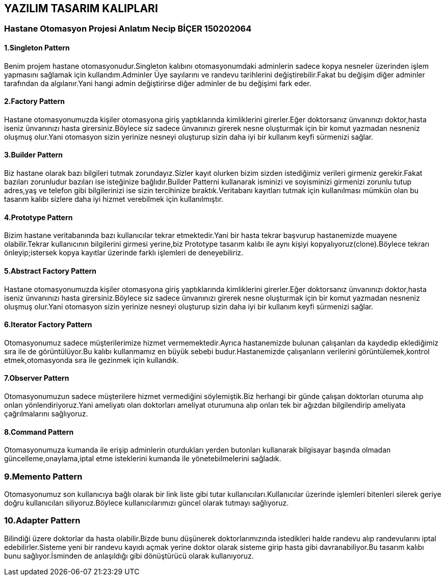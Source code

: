 == YAZILIM TASARIM KALIPLARI
=== Hastane Otomasyon Projesi Anlatım Necip BİÇER 150202064
==== 1.Singleton Pattern


Benim projem hastane otomasyonudur.Singleton kalıbını    otomasyonumdaki adminlerin sadece kopya nesneler üzerinden işlem yapmasını sağlamak için kullandım.Adminler Üye sayılarını ve randevu tarihlerini değiştirebilir.Fakat bu değişim diğer adminler tarafından da algılanır.Yani hangi admin değiştirirse diğer adminler de bu değişimi fark eder.

==== 2.Factory Pattern

Hastane otomasyonumuzda kişiler otomasyona giriş yaptıklarında kimliklerini girerler.Eğer doktorsanız ünvanınızı doktor,hasta iseniz ünvanınızı hasta girersiniz.Böylece siz sadece ünvanınızı girerek nesne oluşturmak için bir komut yazmadan nesneniz oluşmuş olur.Yani otomasyon sizin yerinize nesneyi oluşturup sizin daha iyi bir kullanım keyfi sürmenizi sağlar.

==== 3.Builder Pattern

Biz hastane olarak bazı bilgileri tutmak zorundayız.Sizler kayıt olurken bizim sizden istediğimiz verileri girmeniz gerekir.Fakat bazıları zorunludur bazıları ise isteğinize bağlıdır.Builder Patterni kullanarak isminizi ve soyisminizi girmenizi zorunlu tutup adres,yaş ve telefon gibi bilgilerinizi ise sizin tercihinize bıraktık.Veritabanı kayıtları tutmak için kullanılması mümkün olan bu tasarım kalıbı sizlere daha iyi hizmet verebilmek için kullanılmıştır.

==== 4.Prototype Pattern
Bizim hastane veritabanında bazı kullanıcılar tekrar etmektedir.Yani bir hasta tekrar başvurup hastanemizde muayene olabilir.Tekrar kullanıcının bilgilerini girmesi yerine,biz Prototype tasarım kalıbı ile aynı kişiyi kopyalıyoruz(clone).Böylece tekrarı önleyip;istersek kopya kayıtlar üzerinde farklı işlemleri de deneyebiliriz.

==== 5.Abstract Factory Pattern

Hastane otomasyonumuzda kişiler otomasyona giriş yaptıklarında kimliklerini girerler.Eğer doktorsanız ünvanınızı doktor,hasta iseniz ünvanınızı hasta girersiniz.Böylece siz sadece ünvanınızı girerek nesne oluşturmak için bir komut yazmadan nesneniz oluşmuş olur.Yani otomasyon sizin yerinize nesneyi oluşturup sizin daha iyi bir kullanım keyfi sürmenizi sağlar.

==== 6.Iterator Factory Pattern
Otomasyonumuz sadece müşterilerimize hizmet vermemektedir.Ayrıca hastanemizde bulunan çalışanları da kaydedip eklediğimiz sıra ile de görüntülüyor.Bu kalıbı kullanmamız en büyük sebebi budur.Hastanemizde çalışanların verilerini görüntülemek,kontrol etmek,otomasyonda sıra ile gezinmek için kullandık.

==== 7.Observer Pattern

Otomasyonumuzun sadece müşterilere hizmet vermediğini söylemiştik.Biz herhangi bir günde çalışan doktorları oturuma alıp onları yönlendiriyoruz.Yani ameliyatı olan doktorları ameliyat oturumuna alıp onları tek bir ağızdan bilgilendirip ameliyata çağrılmalarını sağlıyoruz.

==== 8.Command Pattern

Otomasyonumuza kumanda ile erişip adminlerin oturdukları yerden butonları kullanarak bilgisayar başında olmadan güncelleme,onaylama,iptal etme isteklerini kumanda ile yönetebilmelerini sağladık.

=== 9.Memento Pattern

Otomasyonumuz son kullanıcıya bağlı olarak bir link liste gibi tutar kullanıcıları.Kullanıcılar üzerinde işlemleri bitenleri silerek geriye doğru kullanıcıları siliyoruz.Böylece kullanıcılarımızı güncel olarak tutmayı sağlıyoruz.

=== 10.Adapter Pattern

Bilindiği üzere doktorlar da hasta olabilir.Bizde bunu düşünerek doktorlarımızında istedikleri halde randevu alıp randevularını iptal edebilirler.Sisteme yeni bir randevu kayıdı açmak yerine doktor olarak sisteme girip hasta gibi davranabiliyor.Bu tasarım kalıbı bunu sağlıyor.İsminden de anlaşıldığı gibi dönüştürücü olarak kullanıyoruz.










































